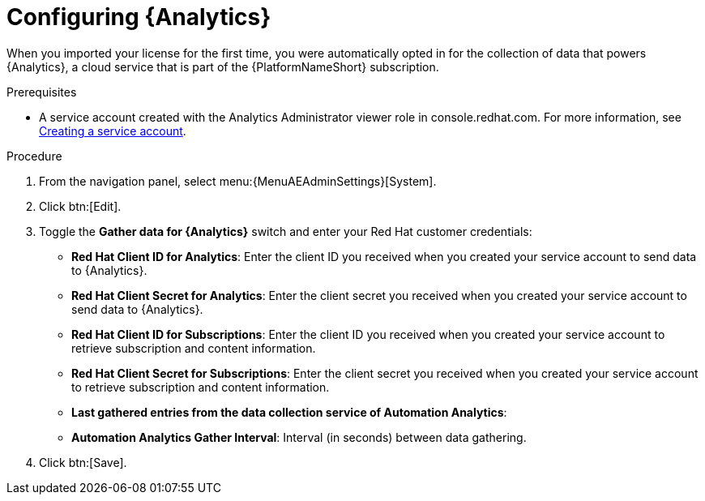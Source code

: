[id="proc-controller-configure-analytics"]

= Configuring {Analytics}

When you imported your license for the first time, you were automatically opted in for the collection of data that powers {Analytics}, a cloud service that is part of the {PlatformNameShort} subscription.

.Prerequisites

* A service account created with the Analytics Administrator viewer role in console.redhat.com.
For more information, see link:https://docs.redhat.com/en/documentation/red_hat_hybrid_cloud_console/1-latest/html/creating_and_managing_service_accounts/proc-ciam-svc-acct-overview-creating-service-acct#proc-ciam-svc-acct-create-creating-service-acct[Creating a service account].

.Procedure

. From the navigation panel, select menu:{MenuAEAdminSettings}[System].
. Click btn:[Edit].
. Toggle the *Gather data for {Analytics}* switch and enter your Red Hat customer credentials:
+
* *Red Hat Client ID for Analytics*: Enter the client ID you received when you created your service account to send data to {Analytics}.
* *Red Hat Client Secret for Analytics*: Enter the client secret you received when you created your service account to send data to {Analytics}.
* *Red Hat Client ID for Subscriptions*: Enter the client ID you received when you created your service account to retrieve subscription and content information.
* *Red Hat Client Secret for Subscriptions*: Enter the client secret you received when you created your service account to retrieve subscription and content information.
* *Last gathered entries from the data collection service of Automation Analytics*: 
* *Automation Analytics Gather Interval*: Interval (in seconds) between data gathering.
+
. Click btn:[Save].
